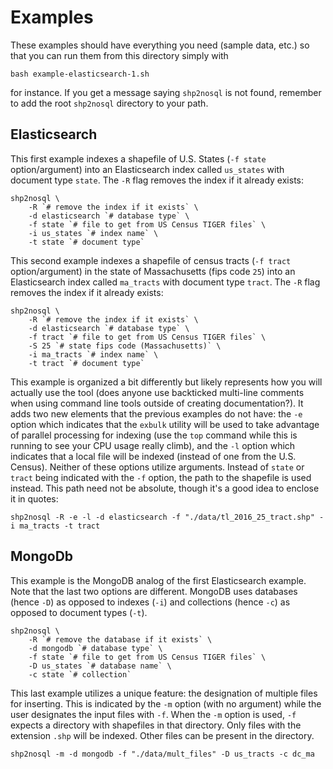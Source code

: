 # Created 2017-03-30 Thu 00:33
#+TITLE: 
#+AUTHOR: Matthew Haffner


* Examples

These examples should have everything you need (sample data, etc.) so
that you can run them from this directory simply with 

#+BEGIN_SRC shell
  bash example-elasticsearch-1.sh
#+END_SRC

for instance. If you get a message saying =shp2nosql= is not found,
remember to add the root =shp2nosql= directory to your path.

** Elasticsearch
This first example indexes a shapefile of U.S. States (=-f state=
option/argument) into an Elasticsearch index called =us_states= with
document type =state=. The =-R= flag removes the index if it already
exists: 

#+BEGIN_SRC shell
  shp2nosql \
      -R `# remove the index if it exists` \
      -d elasticsearch `# database type` \
      -f state `# file to get from US Census TIGER files` \
      -i us_states `# index name` \
      -t state `# document type`
#+END_SRC

This second example indexes a shapefile of census tracts (=-f tract=
option/argument) in the state of Massachusetts (fips code =25=) into
an Elasticsearch index called =ma_tracts= with document type =tract=.
The =-R= flag removes the index if it already exists:

#+BEGIN_SRC shell
  shp2nosql \
      -R `# remove the index if it exists` \
      -d elasticsearch `# database type` \
      -f tract `# file to get from US Census TIGER files` \
      -S 25 `# state fips code (Massachusetts)` \
      -i ma_tracts `# index name` \
      -t tract `# document type`
#+END_SRC

This example is organized a bit differently but likely represents how
you will actually use the tool (does anyone use backticked multi-line
comments when using command line tools outside of creating
documentation?). It adds two new elements that the previous examples
do not have: the =-e= option which indicates that the =exbulk= utility
will be used to take advantage of parallel processing for indexing
(use the =top= command while this is running to see your CPU usage
really climb), and the =-l= option which indicates that a local file
will be indexed (instead of one from the U.S. Census). Neither of
these options utilize arguments. Instead of =state= or =tract= being
indicated with the =-f= option, the path to the shapefile is used
instead. This path need not be absolute, though it's a good idea to
enclose it in quotes:

#+BEGIN_SRC shell
  shp2nosql -R -e -l -d elasticsearch -f "./data/tl_2016_25_tract.shp" -i ma_tracts -t tract
#+END_SRC

** MongoDb

This example is the MongoDB analog of the first Elasticsearch example.
Note that the last two options are different. MongoDB uses databases
(hence =-D=) as opposed to indexes (=-i=) and collections (hence =-c=)
as opposed to document types (=-t=).

#+BEGIN_SRC shell
  shp2nosql \
      -R `# remove the database if it exists` \
      -d mongodb `# database type` \
      -f state `# file to get from US Census TIGER files` \
      -D us_states `# database name` \
      -c state `# collection`
#+END_SRC

This last example utilizes a unique feature: the designation of
multiple files for inserting. This is indicated by the =-m= option
(with no argument) while the user designates the input files with
=-f=. When the =-m= option is used, =-f= expects a directory with
shapefiles in that directory. Only files with the extension =.shp=
will be indexed. Other files can be present in the directory. 

#+BEGIN_SRC shell
  shp2nosql -m -d mongodb -f "./data/mult_files" -D us_tracts -c dc_ma
#+END_SRC
